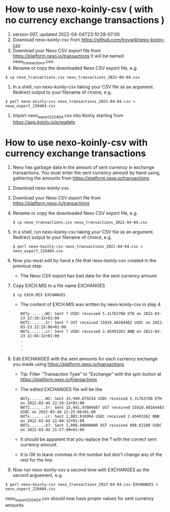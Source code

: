 * How to use nexo-koinly-csv ( with no currency exchange transactions )
  0. version 007, updated 2022-04-04T23:10:29-07:00
  1. Download nexo-koinly-csv from https://github.com/troywill/nexo-koinly-csv
  2. Download your Nexo CSV export file from https://platform.nexo.io/transactions
     It will be named nexo_transactions.csv.
  3. Rename or copy the downloaded Nexo CSV export file, e.g.
  #+begin_src shell
    $ cp nexo_transactions.csv nexo_transactions_2022-04-04.csv
  #+end_src
  4. In a shell, run nexo-koinly-csv taking your CSV file as an argument. Redirect output to your filename of choice, e.g.
  #+begin_src shell
    $ perl nexo-koinly-csv nexo_transactions_2022-04-04.csv > nexo_export_220404.csv
  #+end_src
  5. Import nexo_export_220404.csv into Koinly starting from https://app.koinly.io/p/wallets 
     
* How to use nexo-koinly-csv with currency exchange transactions

  0. Nexo has garbage data in the amount of sent currency in exchange transactions. You must enter the sent currency amount by hand using, gathering the amounts from https://platform.nexo.io/transactions.
  1. Download nexo-koinly-csv
  2. Download your Nexo CSV export file from https://platform.nexo.io/transactions
  3. Rename or copy the downloaded Nexo CSV export file, e.g.
     #+begin_src shell
       $ cp nexo_transactions.csv nexo_transactions_2022-04-04.csv
     #+end_src
  4. In a shell, run nexo-koinly-csv taking your CSV file as an argument. Redirect output to your filename of choice, e.g.
     #+begin_src shell
       $ perl nexo-koinly-csv nexo_transactions_2022-04-04.csv > nexo_export_220404.csv
     #+end_src
  5. Now you must edit by hand a file that nexo-koinly-csv created in the previous step.
     + The Nexo CSV export has bad data for the sent currency amount
  6. Copy EXCH.MIS to a file name EXCHANGES
     #+begin_src shell
       $ cp EXCH.MIS EXCHANGES
     #+end_src
     + The content of EXCH.MIS was written by nexo-koinly-csv in step 4.
       #+begin_src shell
	 NXTy.......W2: Sent ? USDC received 5.31763788 ETH on 2022-03-23 22:26:32+01:00
	 NXT2.......Sr: Sent ? UST received 15919.48184483 USDC on 2022-03-23 22:25:06+01:00
	 NXTx.......cr: Sent ? USDC received 2.45493262 BNB on 2022-03-23 22:04:32+01:00
	 .
	 .
	 .
       #+end_src
  7. Edit EXCHANGES with the sent amounts for each currency exchange you made using https://platform.nexo.io/transactions
     + Tip: Filter "Transaction Type" to "Exchange" with the spin button at https://platform.nexo.io/transactions
     + The edited EXCHANGES file will be like
       #+begin_src shell
	 NXTy.......W2: Sent 15,999.079254 USDC received 5.31763788 ETH on 2022-03-dd 22:26:32+01:00
	 NXT2.......Sr: Sent 15,941.97006607 UST received 15919.48184483 USDC on 2022-03-dd 22:25:06+01:00
	 NXTx.......cr: Sent 1,003.816994 USDC received 2.45493262 BNB on 2022-03-dd 22:04:32+01:00
	 NXTs.......X7: Sent 1,000.00000000 UST received 998.82288 USDC on 2022-03-dd 21:57:00+01:00
       #+end_src
     + It should be apparent that you replace the ? with the correct sent currency amount.
     + It is OK to leave commas in the number but don't change any of the rest for the line.
  8. Now run nexo-koinly-csv a second time with EXCHANGES as the second arguement, e.g.
  #+begin_src shell
    $ perl nexo-koinly-csv nexo_transactions_2022-04-04.csv EXCHANGES > nexo_export_220404.csv
  #+end_src
  nexo_export_220404.csv should now have proper values for sent currency amounts.

